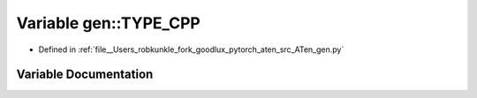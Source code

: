.. _variable_gen__TYPE_CPP:

Variable gen::TYPE_CPP
======================

- Defined in :ref:`file__Users_robkunkle_fork_goodlux_pytorch_aten_src_ATen_gen.py`


Variable Documentation
----------------------


.. doxygenvariable:: gen::TYPE_CPP
